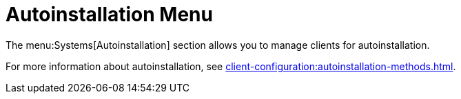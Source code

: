 = Autoinstallation Menu

The menu:Systems[Autoinstallation] section allows you to manage clients for autoinstallation.

For more information about autoinstallation, see xref:client-configuration:autoinstallation-methods.adoc[].
